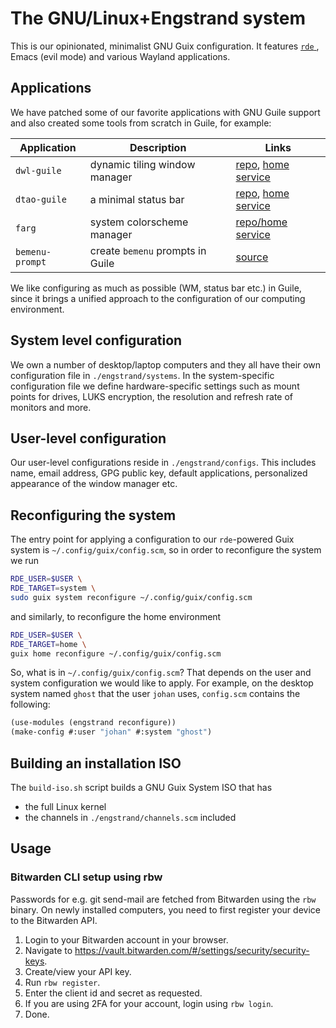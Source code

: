 * The GNU/Linux+Engstrand system

This is our opinionated, minimalist GNU Guix configuration.
It features [[https://sr.ht/~abcdw/rde][ =rde= ]], Emacs (evil mode) and various Wayland applications.

[[./images/desktop.jpeg]]
[[./images/apps.jpeg]]

** Applications
We have patched some of our favorite applications with GNU Guile support and also created some tools from scratch in Guile, for example:
|---------------+--------------------------------+--------------------|
| Application   | Description                    | Links              |
|---------------+--------------------------------+--------------------|
| =dwl-guile=     | dynamic tiling window manager  | [[https://github.com/engstrand-config/dwl-guile][repo]], [[https://github.com/engstrand-config/home-service-dwl-guile][home service]] |
| =dtao-guile=    | a minimal status bar           | [[https://github.com/engstrand-config/dtao-guile][repo]], [[https://github.com/engstrand-config/home-service-dtao-guile][home service]] |
| =farg=          | system colorscheme manager     | [[https://github.com/engstrand-config/farg][repo/home service]]  |
| =bemenu-prompt= | create =bemenu= prompts in Guile | [[https://github.com/engstrand-config/guix-dotfiles/blob/main/engstrand/utils/bemenu-prompt.scm][source]]             |
|---------------+--------------------------------+--------------------|

We like configuring as much as possible (WM, status bar etc.) in Guile, since it brings a unified approach to the configuration of our computing environment.
# This allows us to keep track of and reproduce configuration settings with the help of Guix derivations.

** System level configuration
We own a number of desktop/laptop computers and they all have their own configuration file in =./engstrand/systems=.
In the system-specific configuration file we define hardware-specific settings such as mount points for drives, LUKS encryption, the resolution and refresh rate of monitors and more.

** User-level configuration
Our user-level configurations reside in =./engstrand/configs=.
This includes name, email address, GPG public key, default applications, personalized appearance of the window manager etc.

** Reconfiguring the system
The entry point for applying a configuration to our =rde=-powered Guix system is =~/.config/guix/config.scm=, so in order to reconfigure the system we run
#+begin_src sh
RDE_USER=$USER \
RDE_TARGET=system \
sudo guix system reconfigure ~/.config/guix/config.scm
#+end_src
and similarly, to reconfigure the home environment
#+begin_src sh
RDE_USER=$USER \
RDE_TARGET=home \
guix home reconfigure ~/.config/guix/config.scm
#+end_src

So, what is in =~/.config/guix/config.scm=?
That depends on the user and system configuration we would like to apply. For example, on the desktop system named =ghost= that the user =johan= uses, =config.scm= contains the following:
#+begin_src scheme
(use-modules (engstrand reconfigure))
(make-config #:user "johan" #:system "ghost")
#+end_src

** Building an installation ISO
The =build-iso.sh= script builds a GNU Guix System ISO that has
- the full Linux kernel
- the channels in =./engstrand/channels.scm= included

** Usage
*** Bitwarden CLI setup using rbw
Passwords for e.g. git send-mail are fetched from Bitwarden using the =rbw= binary. On newly installed computers, you need to first register your device to the Bitwarden API.

1. Login to your Bitwarden account in your browser.
2. Navigate to https://vault.bitwarden.com/#/settings/security/security-keys.
3. Create/view your API key.
4. Run =rbw register=.
5. Enter the client id and secret as requested.
6. If you are using 2FA for your account, login using =rbw login=.
7. Done.
